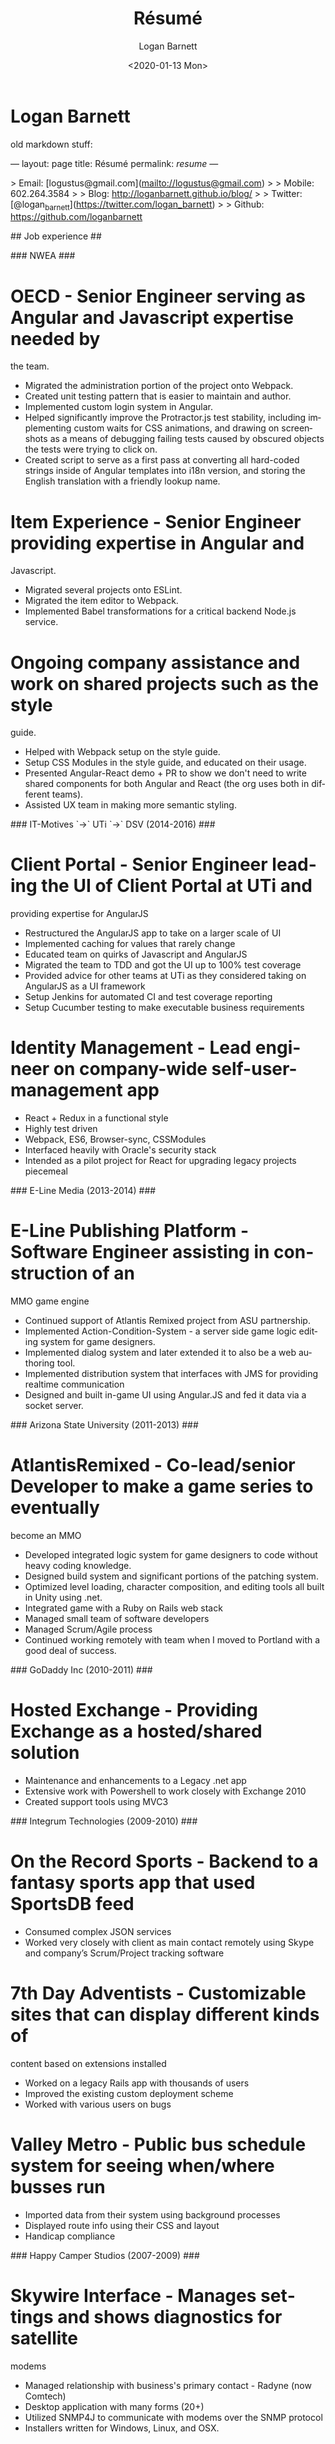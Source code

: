 #+title:     Résumé
#+author:    Logan Barnett
#+email:     logustus@gmail.com
#+date:      <2020-01-13 Mon>
#+language:  en
#+file_tags:
#+tags:

* Logan Barnett
  old markdown stuff:

---
layout: page
title: Résumé
permalink: /resume/
---

# Logan Barnett #

> Email: [logustus@gmail.com](mailto://logustus@gmail.com)
>
> Mobile: 602.264.3584
>
> Blog: http://loganbarnett.github.io/blog/
>
> Twitter: [@logan_barnett](https://twitter.com/logan_barnett)
>
> Github: https://github.com/loganbarnett



## Job experience ##

### NWEA ###
* OECD - Senior Engineer serving as Angular and Javascript expertise needed by
  the team.
  * Migrated the administration portion of the project onto Webpack.
  * Created unit testing pattern that is easier to maintain and author.
  * Implemented custom login system in Angular.
  * Helped significantly improve the Protractor.js test stability, including
    implementing custom waits for CSS animations, and drawing on screenshots as
    a means of debugging failing tests caused by obscured objects the tests were
    trying to click on.
  * Created script to serve as a first pass at converting all hard-coded strings
    inside of Angular templates into i18n version, and storing the English
    translation with a friendly lookup name.
* Item Experience - Senior Engineer providing expertise in Angular and
  Javascript.
  * Migrated several projects onto ESLint.
  * Migrated the item editor to Webpack.
  * Implemented Babel transformations for a critical backend Node.js service.
* Ongoing company assistance and work on shared projects such as the style
  guide.
  * Helped with Webpack setup on the style guide.
  * Setup CSS Modules in the style guide, and educated on their usage.
  * Presented Angular-React demo + PR to show we don't need to write shared
    components for both Angular and React (the org uses both in different
    teams).
  * Assisted UX team in making more semantic styling.

### IT-Motives `->` UTi `->` DSV (2014-2016) ###

* Client Portal - Senior Engineer leading the UI of Client Portal at UTi and
  providing expertise for AngularJS
  * Restructured the AngularJS app to take on a larger scale of UI
  * Implemented caching for values that rarely change
  * Educated team on quirks of Javascript and AngularJS
  * Migrated the team to TDD and got the UI up to 100% test coverage
  * Provided advice for other teams at UTi as they considered taking on
    AngularJS as a UI framework
  * Setup Jenkins for automated CI and test coverage reporting
  * Setup Cucumber testing to make executable business requirements
* Identity Management - Lead engineer on company-wide self-user-management app
  * React + Redux in a functional style
  * Highly test driven
  * Webpack, ES6, Browser-sync, CSSModules
  * Interfaced heavily with Oracle's security stack
  * Intended as a pilot project for React for upgrading legacy projects
    piecemeal

### E-Line Media (2013-2014) ###

* E-Line Publishing Platform - Software Engineer assisting in construction of an
  MMO game engine
  * Continued support of Atlantis Remixed project from ASU partnership.
  * Implemented Action-Condition-System - a server side game logic editing
    system for game designers.
  * Implemented dialog system and later extended it to also be a web authoring
    tool.
  * Implemented distribution system that interfaces with JMS for providing
    realtime communication
  * Designed and built in-game UI using Angular.JS and fed it data via a
    socket server.

### Arizona State University (2011-2013) ###

* AtlantisRemixed - Co-lead/senior Developer to make a game series to eventually
  become an MMO
  * Developed integrated logic system for game designers to code without heavy
    coding knowledge.
  * Designed build system and significant portions of the patching system.
  * Optimized level loading, character composition, and editing tools all built
    in Unity using .net.
  * Integrated game with a Ruby on Rails web stack
  * Managed small team of software developers
  * Managed Scrum/Agile process
  * Continued working remotely with team when I moved to Portland with a good
    deal of success.

### GoDaddy Inc (2010-2011) ###

* Hosted Exchange - Providing Exchange as a hosted/shared solution
  * Maintenance and enhancements to a Legacy .net app
  * Extensive work with Powershell to work closely with Exchange 2010
  * Created support tools using MVC3

### Integrum Technologies (2009-2010) ###

* On the Record Sports - Backend to a fantasy sports app that used SportsDB feed
  * Consumed complex JSON services
  * Worked very closely with client as main contact remotely using Skype and
    company’s Scrum/Project tracking software
* 7th Day Adventists - Customizable sites that can display different kinds of
    content based on extensions installed
  * Worked on a legacy Rails app with thousands of users
  * Improved the existing custom deployment scheme
  * Worked with various users on bugs

* Valley Metro - Public bus schedule system for seeing when/where busses run
  * Imported data from their system using background processes
  * Displayed route info using their CSS and layout
  * Handicap compliance

### Happy Camper Studios (2007-2009) ###

* Skywire Interface - Manages settings and shows diagnostics for satellite
  modems
  * Managed relationship with business's primary contact - Radyne (now Comtech)
  * Desktop application with many forms (20+)
  * Utilized SNMP4J to communicate with modems over the SNMP protocol
  * Installers written for Windows, Linux, and OSX.
* Claim Tracker - Manages clients and phone script/history for tracking problems
  with claims
  * Managed relationship with business's secondary client - New Haven Dental
* JotBot - Happy Camper Studios' product
  * Main contribution was against the export feature (CSV, XML, PDF)

### UHaul International (2004-2007) ###

* Claim Center - Tracked and processed claims (UHaul is self insured)
  * SOAP web services and .net remoting
  * Bridged Java-based system with existing .net infrastructure
* Hitch Central - Ordered new hitches and managed hitch inventory
  * .net desktop client

## Proficiencies ##
* **Javascript** - React, Redux, Three, Angular, Node, ES6, Webpack, Flow, npm
* **.net** - C#, Boo, Unity/Mono, MVC, WCF, NUnit, OData, Powershell
* **Java** - Swing, JAX-RS, JRuby, JUnit, SNMP4J
* **Ruby** - Ruby on Rails, Sinatra, JRuby, Cucumber, RSpec
* **Databases** - MongoDB, MySql, SQL Server, Oracle + PL/SQL
* **Misc** - Jenkins, JIRA, Pivotal Tracker, Trello, git, Perforce, svn, hg,
  Plastic SCM

## Side projects ##

* **meta-game** - And editor using React + Redux + Three used for creating games
* **iOS** - A probability calculator for Warhammer 40K dice rolls in Swift
* **Unity** - Writing desktop/mobile games using Mono + C# and Boo (.net 3.5)
* **Monkeybars** - MVC desktop GUI framework using JRuby and Swing
* **Jemini** - 2D game framework for JRuby
* **Rawr** - A packaging system creating double clickable app bundles for JRuby
* **Catch-a-Capcha** - Node.js implementation of Pictionary

## Education ##

* DeVry University, graduated 2004 with BS in Computer Engineering Technology
